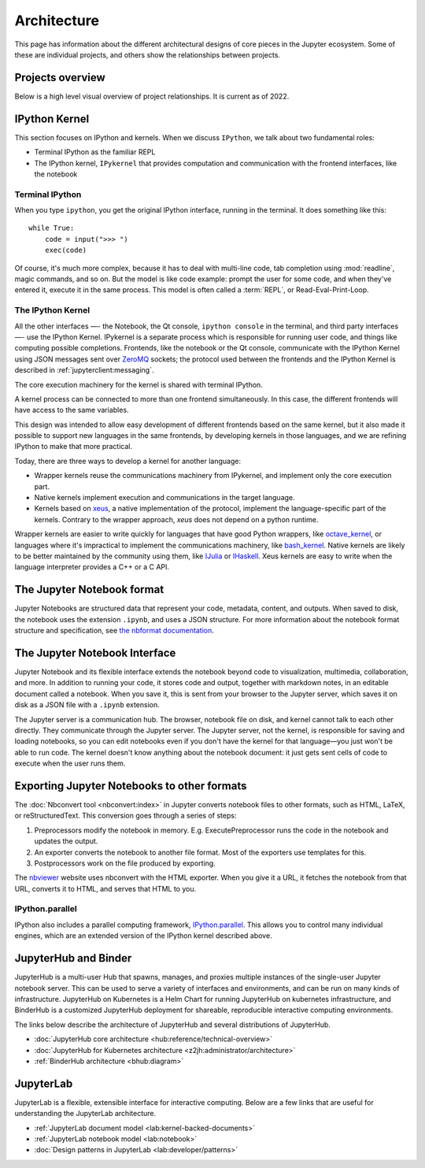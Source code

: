 ============
Architecture
============

This page has information about the different architectural designs of core
pieces in the Jupyter ecosystem. Some of these are individual projects, and others
show the relationships between projects.

Projects overview
=================

Below is a high level visual overview of project relationships. It is current as of
2022.

.. To edit this file, import it into diagrams.net:  https://app.diagrams.net/
.. image:: /_static/_images/repos_map.png
   :width: 100%
   :alt: Architecture diagram of Jupyter project relationships from servers, applications, API, and kernels.

IPython Kernel
==============

This section focuses on IPython and kernels.
When we discuss ``IPython``, we talk about two fundamental roles:

- Terminal IPython as the familiar REPL
- The IPython kernel, ``IPykernel`` that provides computation and communication with the frontend interfaces, like the notebook


Terminal IPython
----------------

When you type ``ipython``, you get the original IPython interface, running in
the terminal. It does something like this::

    while True:
        code = input(">>> ")
        exec(code)

Of course, it's much more complex, because it has to deal with multi-line
code, tab completion using :mod:`readline`, magic commands, and so on. But the
model is like code example: prompt the user for some code, and when they've
entered it, execute it in the same process. This model is often called a
:term:`REPL`, or Read-Eval-Print-Loop.

The IPython Kernel
------------------

All the other interfaces —- the Notebook, the Qt console, ``ipython console``
in the terminal, and third party interfaces —- use the IPython Kernel. IPykernel
is a separate process which is responsible for running user code, and things
like computing possible completions. Frontends, like the notebook or the Qt
console, communicate with the IPython Kernel using JSON messages sent over
`ZeroMQ <http://zeromq.org/>`_ sockets; the protocol used between the frontends
and the IPython Kernel is described in :ref:`jupyterclient:messaging`.

The core execution machinery for the kernel is shared with terminal IPython.

.. Alt text here and below is intentionally blank
.. this is because the image content is described thoroughly in the surrounding text.

.. image:: figs/ipy_kernel_and_terminal.png
   :alt: 

A kernel process can be connected to more than one frontend simultaneously. In
this case, the different frontends will have access to the same variables.

.. TODO: Diagram illustrating this?

This design was intended to allow easy development of different frontends
based on the same kernel, but it also made it possible to support new
languages in the same frontends, by developing kernels in those languages, and
we are refining IPython to make that more practical.

Today, there are three ways to develop a kernel for another language:

- Wrapper kernels reuse the communications machinery from IPykernel, and implement only the core execution part.
- Native kernels implement execution and communications in the target language.
- Kernels based on `xeus <https://github.com/jupyter-xeus/xeus>`_, a native implementation of the protocol, implement the language-specific part of the kernels. Contrary to the wrapper approach, `xeus` does not depend on a python runtime.

.. To edit this file, import it into diagrams.net:  https://app.diagrams.net/
.. image:: figs/other_kernels.png
   :alt: 

Wrapper kernels are easier to write quickly for languages that have good
Python wrappers, like `octave_kernel <https://pypi.python.org/pypi/octave_kernel>`_,
or languages where it's impractical to implement the communications machinery,
like `bash_kernel <https://pypi.python.org/pypi/bash_kernel>`_. Native kernels
are likely to be better maintained by the community using them, like
`IJulia <https://github.com/JuliaLang/IJulia.jl>`_ or
`IHaskell <https://github.com/gibiansky/IHaskell>`_. Xeus kernels are easy
to write when the language interpreter provides a C++ or a C API.

.. seealso::

   :ref:`jupyterclient:kernels`

   :ref:`Kernels <kernels-langs>`


The Jupyter Notebook format
===========================

Jupyter Notebooks are structured data that represent your code, metadata, content,
and outputs. When saved to disk, the notebook uses the extension ``.ipynb``, and
uses a JSON structure. For more information about the notebook format structure
and specification, see `the nbformat documentation <https://nbformat.readthedocs.io/en/latest/format_description.html>`_.


The Jupyter Notebook Interface
==============================

Jupyter Notebook and its flexible interface extends the notebook beyond code
to visualization, multimedia, collaboration, and more. In addition to running your code,
it stores code and output, together with markdown notes, in an editable
document called a notebook. When you save it, this is sent from your browser
to the Jupyter server, which saves it on disk as a JSON file with a
``.ipynb`` extension.

.. To edit this file, import it into diagrams.net:  https://app.diagrams.net/
.. image:: figs/notebook_components.png
   :alt:

The Jupyter server is a communication hub. The browser, notebook file on disk, and
kernel cannot talk to each other directly. They communicate through the Jupyter server. 
The Jupyter server, not the kernel, is responsible for saving and loading
notebooks, so you can edit notebooks even if you don't have the kernel for
that language—you just won't be able to run code. The kernel doesn't know
anything about the notebook document: it just gets sent cells of code to
execute when the user runs them.


Exporting Jupyter Notebooks to other formats
============================================

The :doc:`Nbconvert tool <nbconvert:index>` in Jupyter converts notebook files to other formats, such
as HTML, LaTeX, or reStructuredText. This conversion goes through a series of
steps:

.. image:: figs/nbconvert.png
   :alt: 

1. Preprocessors modify the notebook in memory. E.g. ExecutePreprocessor runs
   the code in the notebook and updates the output.
2. An exporter converts the notebook to another file format. Most of the
   exporters use templates for this.
3. Postprocessors work on the file produced by exporting.

The `nbviewer <http://nbviewer.jupyter.org/>`_ website uses nbconvert with the
HTML exporter. When you give it a URL, it fetches the notebook from that URL,
converts it to HTML, and serves that HTML to you.

IPython.parallel
----------------

IPython also includes a parallel computing framework,
`IPython.parallel <https://ipyparallel.readthedocs.io/en/latest/>`_. This
allows you to control many individual engines, which are an extended version
of the IPython kernel described above.


JupyterHub and Binder
=====================

JupyterHub is a multi-user Hub that spawns, manages, and proxies multiple instances of the
single-user Jupyter notebook server. This can be used to serve a variety of interfaces
and environments, and can be run on many kinds of infrastructure. JupyterHub on Kubernetes
is a Helm Chart for running JupyterHub on kubernetes infrastructure, and BinderHub is a
customized JupyterHub deployment for shareable, reproducible interactive computing environments.

The links below describe the architecture of JupyterHub and several distributions of
JupyterHub.

* :doc:`JupyterHub core architecture <hub:reference/technical-overview>`
* :doc:`JupyterHub for Kubernetes architecture <z2jh:administrator/architecture>`
* :ref:`BinderHub architecture <bhub:diagram>`


JupyterLab
==========

JupyterLab is a flexible, extensible interface for interactive computing. Below
are a few links that are useful for understanding the JupyterLab architecture.

* :ref:`JupyterLab document model <lab:kernel-backed-documents>`
* :ref:`JupyterLab notebook model <lab:notebook>`
* :doc:`Design patterns in JupyterLab <lab:developer/patterns>`


